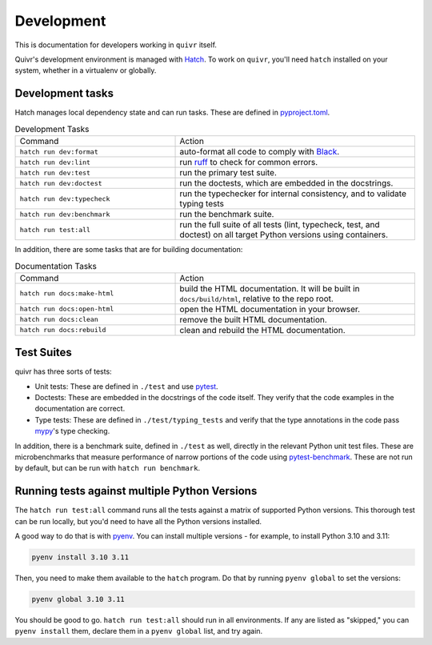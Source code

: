 Development
===========

This is documentation for developers working in ``quivr`` itself.

Quivr's development environment is managed with `Hatch
<https://hatch.pypa.io/>`_. To work on ``quivr``, you'll need
``hatch`` installed on your system, whether in a virtualenv or
globally.


Development tasks
-----------------

Hatch manages local dependency state and can run tasks. These are
defined in `pyproject.toml
<https://github.com/spenczar/quivr/blob/main/pyproject.toml>`_.

.. list-table:: Development Tasks
   :widths: 40 60

   * - Command
     - Action
   * - ``hatch run dev:format``
     -  auto-format all code to comply with `Black <https://github.com/psf/black>`_.
   * - ``hatch run dev:lint``
     - run `ruff <https://github.com/astral-sh/ruff>`_ to check for common errors.
   * - ``hatch run dev:test``
     - run the primary test suite.
   * - ``hatch run dev:doctest``
     - run the doctests, which are embedded in the docstrings.
   * - ``hatch run dev:typecheck``
     - run the typechecker for internal consistency, and to validate typing tests
   * - ``hatch run dev:benchmark``
     - run the benchmark suite.
   * - ``hatch run test:all``
     - run the full suite of all tests (lint, typecheck, test, and
       doctest) on all target Python versions using containers.


In addition, there are some tasks that are for building documentation:

.. list-table:: Documentation Tasks
   :widths: 40 60

   * - Command
     - Action
   * - ``hatch run docs:make-html``
     - build the HTML documentation. It will be built in ``docs/build/html``, relative to the repo root.
   * - ``hatch run docs:open-html``
     - open the HTML documentation in your browser.
   * - ``hatch run docs:clean``
     - remove the built HTML documentation.
   * - ``hatch run docs:rebuild``
     - clean and rebuild the HTML documentation.

Test Suites
-----------

quivr has three sorts of tests:

- Unit tests: These are defined in ``./test`` and use `pytest
  <https://docs.pytest.org/en/stable/>`_.
- Doctests: These are embedded in the docstrings of the code
  itself. They verify that the code examples in the documentation are
  correct.
- Type tests: These are defined in ``./test/typing_tests`` and verify
  that the type annotations in the code pass `mypy
  <https://mypy.readthedocs.io/en/stable/>`_'s type checking.

In addition, there is a benchmark suite, defined in ``./test`` as
well, directly in the relevant Python unit test files. These are
microbenchmarks that measure performance of narrow portions of the
code using `pytest-benchmark
<https://pytest-benchmark.readthedocs.io/en/stable/>`_. These are
not run by default, but can be run with ``hatch run benchmark``.

Running tests against multiple Python Versions
----------------------------------------------

The ``hatch run test:all`` command runs all the tests against a matrix
of supported Python versions. This thorough test can be run locally,
but you'd need to have all the Python versions installed.

A good way to do that is with `pyenv
<https://github.com/pyenv/pyenv>`_. You can install multiple
versions - for example, to install Python 3.10 and 3.11:

.. code-block::

   pyenv install 3.10 3.11

Then, you need to make them available to the ``hatch`` program. Do
that by running ``pyenv global`` to set the versions:

.. code-block::

   pyenv global 3.10 3.11


You should be good to go. ``hatch run test:all`` should run in all
environments. If any are listed as "skipped," you can ``pyenv
install`` them, declare them in a ``pyenv global`` list, and try
again.
